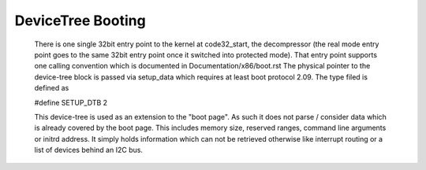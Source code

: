 .. SPDX-License-Identifier: GPL-2.0

DeviceTree Booting
------------------

  There is one single 32bit entry point to the kernel at code32_start,
  the decompressor (the real mode entry point goes to the same  32bit
  entry point once it switched into protected mode). That entry point
  supports one calling convention which is documented in
  Documentation/x86/boot.rst
  The physical pointer to the device-tree block is passed via setup_data
  which requires at least boot protocol 2.09.
  The type filed is defined as

  #define SETUP_DTB                      2

  This device-tree is used as an extension to the "boot page". As such it
  does not parse / consider data which is already covered by the boot
  page. This includes memory size, reserved ranges, command line arguments
  or initrd address. It simply holds information which can not be retrieved
  otherwise like interrupt routing or a list of devices behind an I2C bus.
